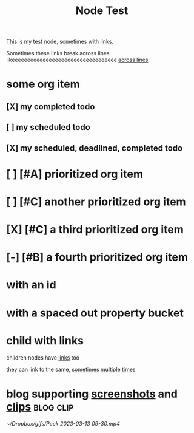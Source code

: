 :PROPERTIES:
:ID:       109f0706-9de3-426e-a63d-3ab2fd0d107d
:END:
#+title: Node Test
#+filetags: :post:somefiletag:

This is my test node, sometimes with [[id:910e0d6e-759d-4a9b-809c-78a6a0b6538b][links]].

Sometimes these links break across lines likeeeeeeeeeeeeeeeeeeeeeeeeeeeeeeeeee [[id:910e0d6e-759d-4a9b-809c-78a6a0b6538b][across
lines]].


* some org item
** [X] my completed todo
CLOSED: [2022-04-30 Sat 17:43] SCHEDULED: <2022-04-30 Sat>
** [ ] my scheduled todo
SCHEDULED: <2022-04-30 Sat>
** [X] my scheduled, deadlined, completed todo
CLOSED: [2022-04-30 Sat 17:42] DEADLINE: <2022-04-30 Sat> SCHEDULED: <2022-04-30 Sat>
* [ ] [#A] prioritized org item
* [ ] [#C] another prioritized org item
* [X] [#C] a third prioritized org item
* [-] [#B] a fourth prioritized org item
* with an id
:PROPERTIES:
:ID:       2c96a967-7b44-4e4c-8577-947640c03ae8
:END:
* with a spaced out property bucket
  :PROPERTIES:
  :ID:       86af07dc-4cc2-47b4-8113-2cd2b4c9c9ba
  :END:
* child with links

children nodes have [[id:910e0d6e-759d-4a9b-809c-78a6a0b6538b][links]] too

they can link to the same, [[id:910e0d6e-759d-4a9b-809c-78a6a0b6538b][sometimes multiple times]]

* blog supporting [[id:9e25c038-b7b1-4fd8-8470-3027e556b353][screenshots]] and [[id:6d10fd84-59c2-402b-989d-9a6e582cec23][clips]] :blog:clip:
#+name: gameplay recording from HatBot
#+caption: Some clip or other
[[~/Dropbox/gifs/Peek 2023-03-13 09-30.mp4]]

